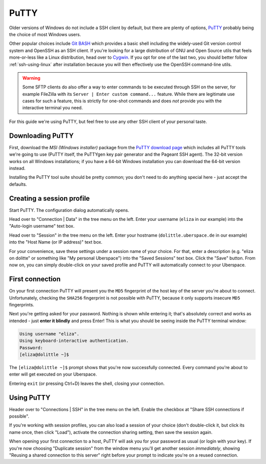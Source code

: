 .. _putty:

#####
PuTTY
#####

Older versions of Windows do not include a SSH client by default, but there are plenty of options,
`PuTTY <http://www.chiark.greenend.org.uk/~sgtatham/putty/download.html>`_ probably being the choice of most Windows users.

Other popular choices include `Git BASH <https://git-for-windows.github.io/>`_ which provides a basic shell including
the widely-used Git version control system and OpenSSH as an SSH client.
If you're looking for a large distribution of GNU and Open Source utils that feels more-or-less like a Linux distribution,
head over to `Cygwin <https://www.cygwin.com/>`_.
If you opt for one of the last two, you should better follow :ref:`ssh-using-linux` after installation because you will then
effectively use the OpenSSH command-line utils.

.. warning:: Some SFTP clients do also offer a way to enter commands to be executed through SSH on the server,
  for example FileZilla with its ``Server | Enter custom command...`` feature.
  While there are legitimate use cases for such a feature, this is strictly for one-shot commands and does *not* provide you with the
  interactive terminal you need.

For this guide we're using PuTTY, but feel free to use any other SSH client of your personal taste.

Downloading PuTTY
~~~~~~~~~~~~~~~~~

First, download the *MSI (Windows installer)* package from the `PuTTY download page <https://www.chiark.greenend.org.uk/~sgtatham/putty/latest.html>`_
which includes all PuTTY tools we're going to use (PuTTY itself, the PuTTYgen key pair generator and the Pageant SSH agent).
The 32-bit version works on all Windows installations; if you have a 64-bit Windows installation you can download the 64-bit version instead.

Installing the PuTTY tool suite should be pretty common; you don't need to do anything special here - just accept the defaults.


Creating a session profile
~~~~~~~~~~~~~~~~~~~~~~~~~~

Start PuTTY. The configuration dialog automatically opens.

Head over to "Connection | Data" in the tree menu on the left. Enter your username (``eliza`` in our example)
into the "Auto-login username" text box.

Head over to "Session" in the tree menu on the left. Enter your hostname (``dolittle.uberspace.de`` in our example)
into the "Host Name (or IP address)" text box.

For your convenience, save these settings under a session name of your choice.
For that, enter a description (e.g. "eliza on dolitte" or something like "My personal Uberspace") into the "Saved Sessions" text box.
Click the "Save" button. From now on, you can simply double-click on your saved profile and PuTTY will automatically connect to your Uberspace.

First connection
~~~~~~~~~~~~~~~~

On your first connection PuTTY will present you the ``MD5`` fingerprint of the host key of the server you're about to connect. Unfortunately, checking the ``SHA256`` fingerprint is not possible with PuTTY, because it only supports insecure ``MD5`` fingerprints.

Next you're getting asked for your password. Nothing is shown while entering it; that's absolutely correct and works as intended - just **enter it blindly** and press Enter!
This is what you should be seeing inside the PuTTY terminal window:

.. code-block:: console

  Using username "eliza".
  Using keyboard-interactive authentication.
  Password:
  [eliza@dolittle ~]$

The ``[eliza@dolittle ~]$`` prompt shows that you're now successfully connected. Every command you're about to enter will get executed on your Uberspace.

Entering ``exit`` (or pressing Ctrl+D) leaves the shell, closing your connection.

Using PuTTY
~~~~~~~~~~~

Header over to "Connections | SSH" in the tree menu on the left. Enable the checkbox at "Share SSH connections if possible".

If you're working with session profiles, you can also load a session of your choice (don't double-click it, but click its name once, then click "Load"),
activate the connection sharing setting, then save the session again.

When opening your first connection to a host, PuTTY will ask you for your password as usual (or login with your key).
If you're now choosing "Duplicate session" from the window menu you'll get another session *immediately*, showing
"Reusing a shared connection to this server" right before your prompt to indicate you're on a reused connection.

